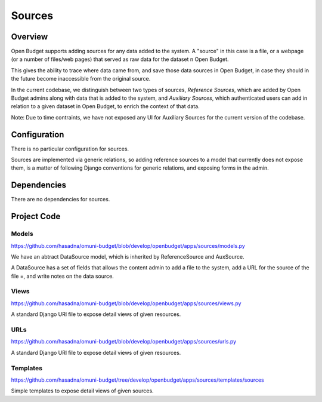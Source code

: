 Sources
=======

Overview
--------

Open Budget supports adding sources for any data added to the system. A "source" in this case is a file, or a webpage (or a number of files/web pages) that served as raw data for the dataset n Open Budget.

This gives the ability to trace where data came from, and save those data sources in Open Budget, in case they should in the future become inaccessible from the original source.

In the current codebase, we distinguish between two types of sources, *Reference Sources*, which are added by Open Budget admins along with data that is added to the system, and *Auxiliary Sources*, which authenticated users can add in relation to a given dataset in Open Budget, to enrich the context of that data.

Note: Due to time contraints, we have not exposed any UI for Auxiliary Sources for the current version of the codebase.

Configuration
-------------

There is no particular configuration for sources.

Sources are implemented via generic relations, so adding reference sources to a model that currently does not expose them, is a matter of following Django conventions for generic relations, and exposing forms in the admin.

Dependencies
------------

There are no dependencies for sources.

Project Code
------------

Models
~~~~~~

https://github.com/hasadna/omuni-budget/blob/develop/openbudget/apps/sources/models.py

We have an abtract DataSource model, which is inherited by ReferenceSource and AuxSource.

A DataSource has a set of fields that allows the content admin to add a file to the system, add a URL for the source of the file =, and write notes on the data source.

Views
~~~~~

https://github.com/hasadna/omuni-budget/blob/develop/openbudget/apps/sources/views.py

A standard Django URl file to expose detail views of given resources.

URLs
~~~~

https://github.com/hasadna/omuni-budget/blob/develop/openbudget/apps/sources/urls.py

A standard Django URl file to expose detail views of given resources.

Templates
~~~~~~~~~

https://github.com/hasadna/omuni-budget/tree/develop/openbudget/apps/sources/templates/sources

Simple templates to expose detail views of given sources.

